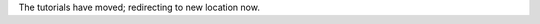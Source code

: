 .. raw:: html
    <meta http-equiv="refresh" content="0; URL="http://learn.astropy.org/">

The tutorials have moved; redirecting to new location now.
